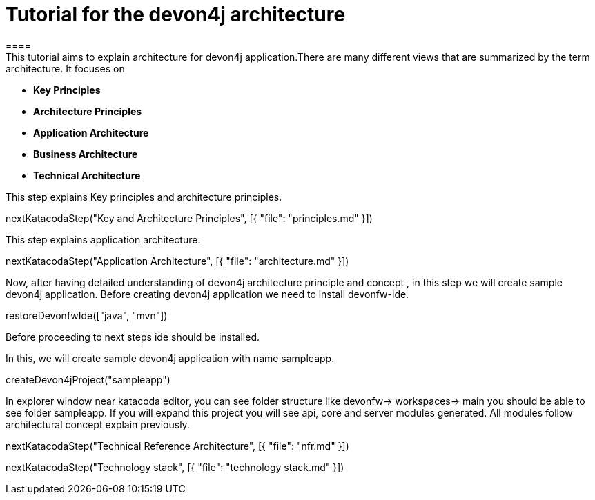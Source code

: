 = Tutorial for the devon4j architecture
====
This tutorial aims to explain architecture for devon4j application.There are many different views that are summarized by the term architecture. It focuses on
* *Key Principles* 
* *Architecture Principles* 
* *Application Architecture* 
    * *Business Architecture*
    * *Technical Architecture*
====
====
This step explains Key principles and architecture principles.
[step]
--
nextKatacodaStep("Key and Architecture Principles", [{ "file": "principles.md" }])
--
====
====
This step explains application architecture.
[step]
--
nextKatacodaStep("Application Architecture", [{ "file": "architecture.md" }])
--
====
====
Now, after having detailed understanding of devon4j architecture principle and concept , in this step we will create sample devon4j application.
Before creating devon4j application we need to install devonfw-ide.
[step]
--
restoreDevonfwIde(["java", "mvn"])
--
Before proceeding to next steps ide should be installed.
====
====
In this, we will create sample devon4j application with name sampleapp. 
[step]
--
createDevon4jProject("sampleapp")
--
In explorer window near katacoda editor, you can see folder structure like devonfw-> workspaces-> main you should be able to see folder sampleapp. If you will expand this project you will see api, core and server modules generated. All modules follow architectural concept explain previously.
====

[step]
--
nextKatacodaStep("Technical Reference Architecture", [{ "file": "nfr.md" }])
--

[step]
--
nextKatacodaStep("Technology stack", [{ "file": "technology stack.md" }])
--